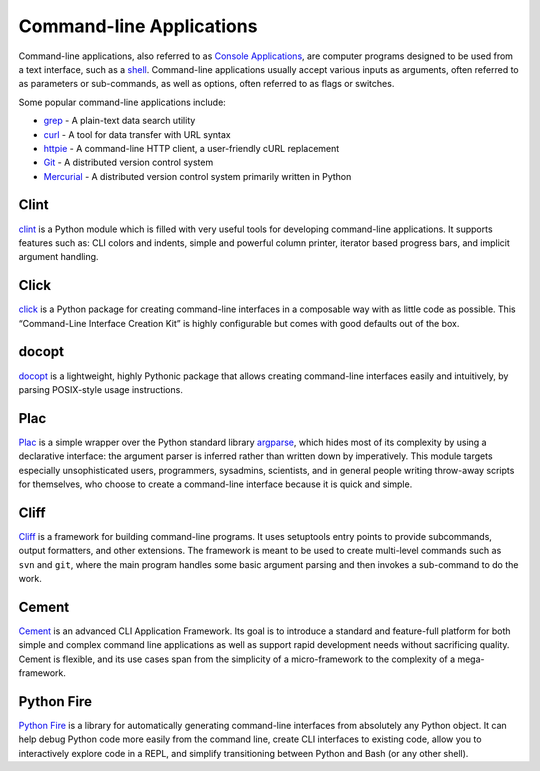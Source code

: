 
#########################
Command-line Applications
#########################

.. image:: /_static/photos/34435690330_11930b5987_k_d.jpg

Command-line applications, also referred to as
`Console Applications <http://en.wikipedia.org/wiki/Console_application>`_,
are computer programs designed to be used from a text interface, such as a
`shell <http://en.wikipedia.org/wiki/Shell_(computing)>`_. Command-line
applications usually accept various inputs as arguments, often referred to as
parameters or sub-commands, as well as options, often referred to as flags or
switches.

Some popular command-line applications include:

* `grep <http://en.wikipedia.org/wiki/grep>`_ - A plain-text data search utility
* `curl <http://curl.haxx.se/>`_ - A tool for data transfer with URL syntax
* `httpie <https://github.com/jakubroztocil/httpie>`_ - A command-line HTTP
  client, a user-friendly cURL replacement
* `Git <http://git-scm.com/>`_ - A distributed version control system
* `Mercurial <https://www.mercurial-scm.org/>`_ - A distributed version control
  system primarily written in Python


*****
Clint
*****

`clint <https://pypi.python.org/pypi/clint/>`_ is a Python module which is
filled with very useful tools for developing command-line applications.
It supports features such as: CLI colors and indents, simple and powerful
column printer, iterator based progress bars, and implicit argument handling.


*****
Click
*****

`click <http://click.pocoo.org/>`_ is a Python package for creating
command-line interfaces in a composable way with as little code as
possible. This “Command-Line Interface Creation Kit” is highly
configurable but comes with good defaults out of the box.


******
docopt
******

`docopt <http://docopt.org/>`_ is a lightweight, highly Pythonic package that
allows creating command-line interfaces easily and intuitively, by parsing
POSIX-style usage instructions.


****
Plac
****

`Plac <https://pypi.python.org/pypi/plac>`_ is a simple wrapper
over the Python standard library `argparse <http://docs.python.org/2/library/argparse.html>`_,
which hides most of its complexity by using a declarative interface: the
argument parser is inferred rather than written down by imperatively. This
module targets especially unsophisticated users, programmers, sysadmins,
scientists, and in general people writing throw-away scripts for themselves,
who choose to create a command-line interface because it is quick and simple.


*****
Cliff
*****

`Cliff <http://docs.openstack.org/developer/cliff/>`_  is a framework for
building command-line programs. It uses setuptools entry points to provide
subcommands, output formatters, and other extensions. The framework is meant
to be used to create multi-level commands such as ``svn`` and ``git``, where
the main program handles some basic argument parsing and then invokes a
sub-command to do the work.


******
Cement
******

`Cement <http://builtoncement.com/>`_ is an advanced CLI Application Framework.
Its goal is to introduce a standard and feature-full platform
for both simple and complex command line applications as well
as support rapid development needs without sacrificing quality.
Cement is flexible, and its use cases span from the simplicity of a micro-framework
to the complexity of a mega-framework.


***********
Python Fire
***********

`Python Fire <https://github.com/google/python-fire/>`_ is a library for
automatically generating command-line interfaces from absolutely any Python
object. It can help debug Python code more easily from the command line,
create CLI interfaces to existing code, allow you to interactively explore
code in a REPL, and simplify transitioning between Python and Bash (or any
other shell).
